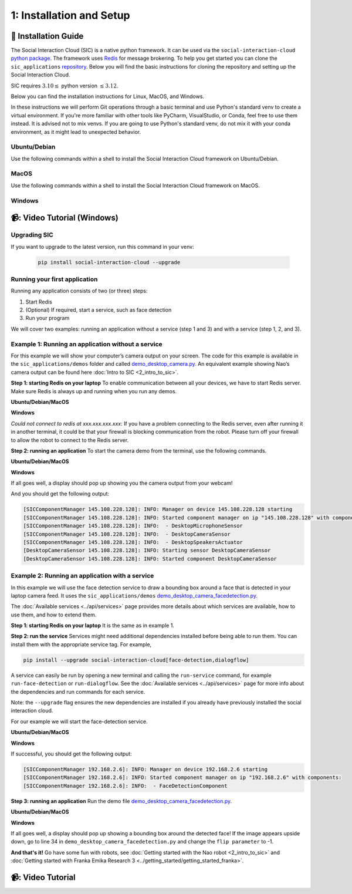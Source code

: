 1: Installation and Setup
==========================

📄 Installation Guide
----------------------------

The Social Interaction Cloud (SIC) is a native python framework. It can be used via the ``social-interaction-cloud`` `python package <https://pypi.org/project/social-interaction-cloud/>`_. The framework uses `Redis <https://redis.io/docs/latest/get-started/>`_ for message brokering. To help you get started you can clone the ``sic_applications`` `repository <https://github.com/Social-AI-VU/sic_applications/tree/main>`_. Below you will find the basic instructions for cloning the repository and setting up the Social Interaction Cloud. 

SIC requires :math:`3.10 \leq` python version :math:`\leq 3.12`.

Below you can find the installation instructions for Linux, MacOS, and Windows. 

In these instructions we will perform Git operations through a basic terminal and use Python's standard venv to create a virtual environment. If you're more familiar with other tools like PyCharm, VisualStudio, or Conda, feel free to use them instead. It is advised not to mix venvs. If you are going to use Python's standard venv, do not mix it with your conda environment, as it might lead to unexpected behavior.

**Ubuntu/Debian**
~~~~~~~~~~~~~~~~~

Use the following commands within a shell to install the Social Interaction Cloud framework on Ubuntu/Debian.

.. toggle:: Ubuntu/Debian

   .. code-block:: bash

      # Install git/redis/system dependencies for pyaudio
      sudo apt update
      sudo apt install git redis portaudio19-dev python3-pyaudio

      # Clone the sic_applications repo
      git clone https://github.com/Social-AI-VU/sic_applications.git

      # Create and activate virtual environment within the sic_applications folder
      cd sic_applications
      python -m venv venv_sic
      source venv_sic/bin/activate

      # Install social-interaction-cloud
      pip install social-interaction-cloud

      # Recommended on linux & mac: install libturbo-jpeg
      sudo apt-get install -y libturbojpeg
      pip install -U git+https://github.com/lilohuang/PyTurboJPEG.git


**MacOS**
~~~~~~~~~

Use the following commands within a shell to install the Social Interaction Cloud framework on MacOS.

.. toggle:: MacOS

   .. code-block:: bash

      # Install git/redis/system dependencies for pyaudio
      brew install git redis portaudio

      # Clone the sic_applications repo
      git clone https://github.com/Social-AI-VU/sic_applications.git

      # Create and activate virtual environment within the sic_applications folder
      cd sic_applications
      python -m venv venv_sic
      source venv_sic/bin/activate

      # Install social-interaction-cloud
      pip install social-interaction-cloud

      # Recommended on linux & mac: install libturbo-jpeg
      brew install jpeg-turbo
      pip install -U git+https://github.com/lilohuang/PyTurboJPEG.git


**Windows**
~~~~~~~~~~~

.. toggle:: Windows

   For Windows users, the installation is not as as straightforward as for Ubuntu or Mac users, but it’s also fairly simple.

   Go to the official Git `Download for Windows <https://git-scm.com/downloads/win>`_ and download the latest version of the installer. A file named **Git-2.xx.xx-64-bit.exe** should be downloaded.

   Run the downloaded installer. You can keep the default settings by clicking **Next** through each step, and then click **Install** at the end.

   After installation, open **Git Bash** and run the following commands:

   .. code-block:: bash

      # Clone the sic_applications repo
      git clone https://github.com/Social-AI-VU/sic_applications.git
      
      # Create and activate virtual environment within the sic_applications folder
      cd sic_applications
      python -m venv venv_sic
      source venv_sic/Scripts/activate 

      # Install social-interaction-cloud
      pip install social-interaction-cloud

   Note: When a venv is activated, you should see parentheses with its name at the beginning of your terminal prompt, like:

   .. code-block:: bash

      (venv_sic) C:\Users\YourUsername\sic_applications>

   *(Optional) Install libturbo-jpeg:*

   Download and run the installer from `SourceForge <https://sourceforge.net/projects/libjpeg-turbo/files/2.1.5.1/libjpeg-turbo-2.1.5.1-gcc64.exe/download>`_

   Add the bin folder where you installed libjpeg-turb to the PATH environment variable (see e.g. `How to Edit the PATH Environment Variable on Windows 11 & 10 <https://www.wikihow.com/Change-the-PATH-Environment-Variable-on-Windows>`_ for how to do this)

   Make sure that the dll is called turbojpeg.dll (e.g. by copying and renaming libturbojpeg.dll)

   Pip Install PyTurboJPEG via

   .. code-block:: bash

      pip install -U git+https://github.com/lilohuang/PyTurboJPEG.git

📹: Video Tutorial (Windows)
----------------------------

   .. raw:: html

      <iframe width="560" height="315" src="https://www.youtube.com/embed/iWvUm7mJOA8" title="YouTube video player" frameborder="0" allow="accelerometer; autoplay; clipboard-write; encrypted-media; gyroscope; picture-in-picture; web-share" referrerpolicy="strict-origin-when-cross-origin" allowfullscreen></iframe>


**Upgrading SIC**
~~~~~~~~~~~~~~~~~
If you want to upgrade to the latest version, run this command in your venv:

   .. code-block:: bash

      pip install social-interaction-cloud --upgrade

**Running your first application**
~~~~~~~~~~~~~~~~~~~~~~~~~~~~~~~~~~

Running any application consists of two (or three) steps:

1. Start Redis

2. (Optional) If required, start a service, such as face detection

3. Run your program

We will cover two examples: running an application without a service (step 1 and 3) and with a service (step 1, 2, and 3).


**Example 1: Running an application without a service**
~~~~~~~~~~~~~~~~~~~~~~~~~~~~~~~~~~~~~~~~~~~~~~~~~~~~~~~
For this example we will show your computer’s camera output on your screen. The code for this example is available in the ``sic_applications/demos`` folder and called `demo_desktop_camera.py <https://github.com/Social-AI-VU/sic_applications/blob/main/demos/desktop/demo_desktop_camera.py>`_. An equivalent example showing Nao’s camera output can be found here :doc:`Intro to SIC <2_intro_to_sic>`.

**Step 1: starting Redis on your laptop**
To enable communication between all your devices, we have to start Redis server. Make sure Redis is always up and running when you run any demos.

**Ubuntu/Debian/MacOS**

.. toggle:: Ubuntu/Debian/MacOS

   .. code-block:: bash

      # Navigate to the repo where you cloned the sic_applications
      cd sic_applications

      # Start the Redis server
      redis-server conf/redis/redis.conf

   For **Ubuntu/Debian** users, if you encounter the error *Could not create server TCP listening socket \*\:6379\: bind: Address already in use.*, please use the following command to stop the Redis server first

   .. code-block:: bash

      sudo systemctl stop redis-server.service  

   And, if you wish to prevent Redis server from starting automatically at boot, you can run

   .. code-block:: bash

      sudo systemctl disable redis-server.service  

   If you still can’t kill Redis server, you can use ``ps aux | grep redis-server`` command to find the PID (process ID) of the Redis server. And, terminate the process using ``kill PID``
   
   For **macOS** users, the process should be similar; just find the PID of the Redis server and kill the process:
   
   .. code-block:: bash

      lsof -i tcp:6379  

   And kill the pid shown:

   .. code-block:: bash

         kill -9 pid  

**Windows**

.. toggle:: Windows
   
   The commands below are for the Git Bash:

   .. code-block:: bash

      # Navigate to the repo where you cloned the sic_applications  
      cd sic_applications

      # Start the Redis server
      cd conf/redis  
      redis-server.exe redis.conf  

   If you encounter the error *Could not create server TCP listening socket \*\:6379\: bind: Address already in use.*, it means that port 6379 is already in use, probably by a previous instance of the Redis server that is still running in the background. You can either leave it as it is because it means that there is already a Redis server running, or if you really want to kill it and restart the server, find the PID and kill the program.
 
*Could not connect to redis at xxx.xxx.xxx.xxx*: If you have a problem connecting to the Redis server, even after running it in another terminal, it could be that your firewall is blocking communication from the robot. Please turn off your firewall to allow the robot to connect to the Redis server.

**Step 2: running an application**
To start the camera demo from the terminal, use the following commands.

**Ubuntu/Debian/MacOS**

.. toggle:: Ubuntu/Debian/MacOS

   .. code-block:: bash

      # Activate the same virtual environment where you pip installed  
      # social-interaction-cloud in the installation steps  
      source venv_sic/bin/activate  

      # Go to sic_applications and the demo script  
      cd sic_applications/demos/desktop  
      python demo_desktop_camera.py  

   For **macOS** users, you might get a warning to allow the python script to access your camera. Click allow, and start ``demo_desktop_camera.py`` again.

**Windows**

.. toggle:: Windows

   .. code-block:: bash

      # Activate the same virtual environment where you pip installed  
      # social-interaction-cloud in the installation steps  
      source venv_sic/Scripts/activate  

      # Go to sic_applications and the demo script  
      cd sic_applications/demos/desktop  
      python demo_desktop_camera.py  

If all goes well, a display should pop up showing you the camera output from your webcam!

And you should get the following output:

.. code-block:: bash

   [SICComponentManager 145.108.228.128]: INFO: Manager on device 145.108.228.128 starting  
   [SICComponentManager 145.108.228.128]: INFO: Started component manager on ip "145.108.228.128" with components:  
   [SICComponentManager 145.108.228.128]: INFO:  - DesktopMicrophoneSensor  
   [SICComponentManager 145.108.228.128]: INFO:  - DesktopCameraSensor  
   [SICComponentManager 145.108.228.128]: INFO:  - DesktopSpeakersActuator  
   [DesktopCameraSensor 145.108.228.128]: INFO: Starting sensor DesktopCameraSensor  
   [DesktopCameraSensor 145.108.228.128]: INFO: Started component DesktopCameraSensor  

**Example 2: Running an application with a service**
~~~~~~~~~~~~~~~~~~~~~~~~~~~~~~~~~~~~~~~~~~~~~~~~~~~~
In this example we will use the face detection service to draw a bounding box around a face that is detected in your laptop camera feed. It uses the ``sic_applications/demos`` `demo_desktop_camera_facedetection.py <https://github.com/Social-AI-VU/sic_applications/blob/main/demos/desktop/demo_desktop_camera_facedetection.py>`_.

The :doc:`Available services <../api/services>` page provides more details about which services are available, how to use them, and how to extend them.

**Step 1: starting Redis on your laptop**
It is the same as in example 1.

**Step 2: run the service**
Services might need additional dependencies installed before being able to run them. You can install them with the appropriate service tag. For example,

.. code-block:: bash

   pip install --upgrade social-interaction-cloud[face-detection,dialogflow]  

A service can easily be run by opening a new terminal and calling the ``run-service`` command, for example ``run-face-detection`` or ``run-dialogflow``. See the :doc:`Available services <../api/services>`  page for more info about the dependencies and run commands for each service.

Note: the ``--upgrade`` flag ensures the new dependencies are installed if you already have previously installed the social interaction cloud.

For our example we will start the face-detection service.

**Ubuntu/Debian/MacOS**

.. toggle:: Ubuntu/Debian/MacOS
   
   .. code-block:: bash

      # Activate the same virtual environment where you pip installed  
      # social-interaction-cloud in the installation steps (e.g. in sic-applications)  
      source venv_sic/bin/activate  

      # First, install all the extra dependencies that this service depends on.  
      pip install --upgrade social-interaction-cloud[face-detection]  
      
      # Run the face-detection server  
      run-face-detection  

**Windows**

.. toggle:: Windows

   .. code-block:: bash

      # Activate the same virtual environment where you pip installed the  
      # social interaction cloud in the installation steps (e.g. in sic-applications)  
      source venv_sic/Scripts/activate  

      # First, install all the extra dependencies that this service depends on.  
      pip install --upgrade social-interaction-cloud[face-detection]  

      # Run the face-detection server  
      run-face-detection  

If successful, you should get the following output:

.. code-block:: bash

   [SICComponentManager 192.168.2.6]: INFO: Manager on device 192.168.2.6 starting  
   [SICComponentManager 192.168.2.6]: INFO: Started component manager on ip "192.168.2.6" with components:  
   [SICComponentManager 192.168.2.6]: INFO:  - FaceDetectionComponent  

**Step 3: running an application**
Run the demo file `demo_desktop_camera_facedetection.py <https://github.com/Social-AI-VU/sic_applications/blob/main/demos/desktop/demo_desktop_camera_facedetection.py>`_.

**Ubuntu/Debian/MacOS**

.. toggle:: Ubuntu/Debian/MacOS

   .. code-block:: bash

      # Activate the virtual environment in sic_applications  
      source venv_sic/bin/activate  

      # Go to sic_applications and the demo script  
      cd demos/desktop  
      python demo_desktop_camera_facedetection.py  

**Windows**

.. toggle:: Windows

   .. code-block:: bash

      # Activate the virtual environment in sic_applications  
      source venv_sic/Scripts/activate  

      # Go to sic_applications and the demo script  
      cd demos/desktop  
      python demo_desktop_camera_facedetection.py  

If all goes well, a display should pop up showing a bounding box around the detected face! If the image appears upside down, go to line 34 in ``demo_desktop_camera_facedetection.py`` and change the ``flip parameter`` to -1.

**And that's it!**
Go have some fun with robots, see :doc:`Getting started with the Nao robot <2_intro_to_sic>` and :doc:`Getting started with Franka Emika Research 3 <../getting_started/getting_started_franka>`.

📹: Video Tutorial
----------------------------

.. raw:: html

   <iframe width="560" height="315" src="https://www.youtube.com/embed/iWvUm7mJOA8?si=-4TuHfi4E-ww2HjM" title="YouTube video player" frameborder="0" allow="accelerometer; autoplay; clipboard-write; encrypted-media; gyroscope; picture-in-picture; web-share" referrerpolicy="strict-origin-when-cross-origin" allowfullscreen></iframe>
